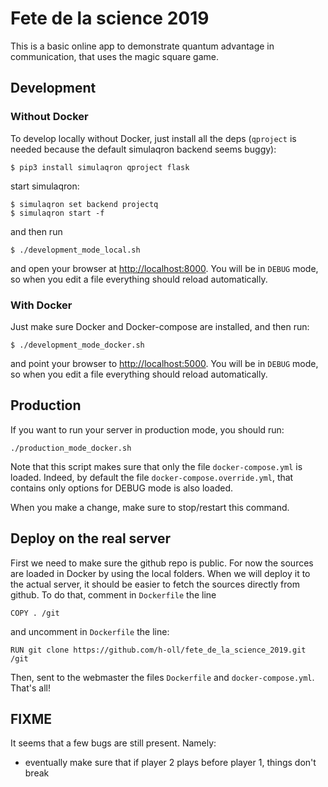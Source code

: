 * Fete de la science 2019

This is a basic online app to demonstrate quantum advantage in communication, that uses the magic square game.

** Development

*** Without Docker
To develop locally without Docker, just install all the deps (=qproject= is needed because the default simulaqron backend seems buggy):

: $ pip3 install simulaqron qproject flask

start simulaqron:

: $ simulaqron set backend projectq
: $ simulaqron start -f

and then run

: $ ./development_mode_local.sh

and open your browser at http://localhost:8000. You will be in =DEBUG= mode, so when you edit a file everything should reload automatically.

*** With Docker

Just make sure Docker and Docker-compose are installed, and then run:

: $ ./development_mode_docker.sh

and point your browser to http://localhost:5000. You will be in =DEBUG= mode, so when you edit a file everything should reload automatically.

** Production

If you want to run your server in production mode, you should run:

: ./production_mode_docker.sh

Note that this script makes sure that only the file =docker-compose.yml= is loaded. Indeed, by default the file =docker-compose.override.yml=, that contains only options for DEBUG mode is also loaded.

When you make a change, make sure to stop/restart this command.

** Deploy on the real server

First we need to make sure the github repo is public. For now the sources are loaded in Docker by using the local folders. When we will deploy it to the actual server, it should be easier to fetch the sources directly from github. To do that, comment in =Dockerfile= the line

: COPY . /git

and uncomment in =Dockerfile= the line:

: RUN git clone https://github.com/h-oll/fete_de_la_science_2019.git /git

Then, sent to the webmaster the files =Dockerfile= and =docker-compose.yml=. That's all!

** FIXME

It seems that a few bugs are still present. Namely:
- eventually make sure that if player 2 plays before player 1, things don't break
